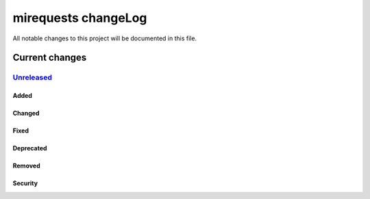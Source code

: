 =========================
mirequests changeLog
=========================

All notable changes to this project will be documented in this file.

***************
Current changes
***************

`Unreleased`_
=============

Added
-----

Changed
-------

Fixed
-----

Deprecated
----------

Removed
-------

Security
--------


.. _Unreleased: https://github.com/miurahr/miresuests/compare/v0.0.1...HEAD
.. _v0.0.1: https://github.com/miurahr/mirequests/releases/tag/v0.0.1
